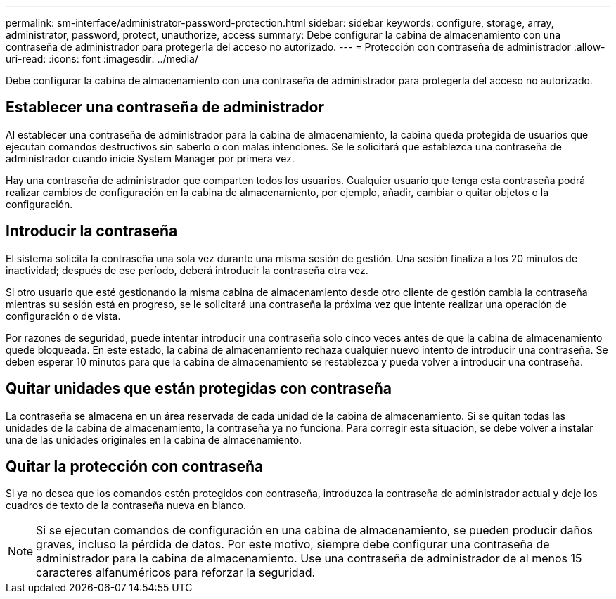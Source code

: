 ---
permalink: sm-interface/administrator-password-protection.html 
sidebar: sidebar 
keywords: configure, storage, array, administrator, password, protect, unauthorize, access 
summary: Debe configurar la cabina de almacenamiento con una contraseña de administrador para protegerla del acceso no autorizado. 
---
= Protección con contraseña de administrador
:allow-uri-read: 
:icons: font
:imagesdir: ../media/


[role="lead"]
Debe configurar la cabina de almacenamiento con una contraseña de administrador para protegerla del acceso no autorizado.



== Establecer una contraseña de administrador

Al establecer una contraseña de administrador para la cabina de almacenamiento, la cabina queda protegida de usuarios que ejecutan comandos destructivos sin saberlo o con malas intenciones. Se le solicitará que establezca una contraseña de administrador cuando inicie System Manager por primera vez.

Hay una contraseña de administrador que comparten todos los usuarios. Cualquier usuario que tenga esta contraseña podrá realizar cambios de configuración en la cabina de almacenamiento, por ejemplo, añadir, cambiar o quitar objetos o la configuración.



== Introducir la contraseña

El sistema solicita la contraseña una sola vez durante una misma sesión de gestión. Una sesión finaliza a los 20 minutos de inactividad; después de ese período, deberá introducir la contraseña otra vez.

Si otro usuario que esté gestionando la misma cabina de almacenamiento desde otro cliente de gestión cambia la contraseña mientras su sesión está en progreso, se le solicitará una contraseña la próxima vez que intente realizar una operación de configuración o de vista.

Por razones de seguridad, puede intentar introducir una contraseña solo cinco veces antes de que la cabina de almacenamiento quede bloqueada. En este estado, la cabina de almacenamiento rechaza cualquier nuevo intento de introducir una contraseña. Se deben esperar 10 minutos para que la cabina de almacenamiento se restablezca y pueda volver a introducir una contraseña.



== Quitar unidades que están protegidas con contraseña

La contraseña se almacena en un área reservada de cada unidad de la cabina de almacenamiento. Si se quitan todas las unidades de la cabina de almacenamiento, la contraseña ya no funciona. Para corregir esta situación, se debe volver a instalar una de las unidades originales en la cabina de almacenamiento.



== Quitar la protección con contraseña

Si ya no desea que los comandos estén protegidos con contraseña, introduzca la contraseña de administrador actual y deje los cuadros de texto de la contraseña nueva en blanco.

[NOTE]
====
Si se ejecutan comandos de configuración en una cabina de almacenamiento, se pueden producir daños graves, incluso la pérdida de datos. Por este motivo, siempre debe configurar una contraseña de administrador para la cabina de almacenamiento. Use una contraseña de administrador de al menos 15 caracteres alfanuméricos para reforzar la seguridad.

====